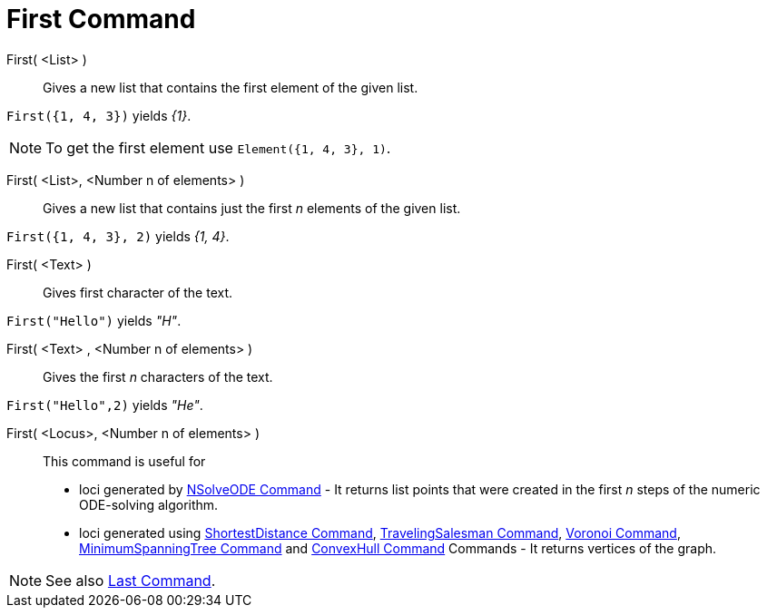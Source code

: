 = First Command
:page-en: commands/First
ifdef::env-github[:imagesdir: /en/modules/ROOT/assets/images]

First( <List> )::
  Gives a new list that contains the first element of the given list.

[EXAMPLE]
====

`++First({1, 4, 3})++` yields _{1}_.

====

[NOTE]
====

To get the first element use `++Element({1, 4, 3}, 1)++`.

====

First( <List>, <Number n of elements> )::

Gives a new list that contains just the first _n_ elements of the given list.

[EXAMPLE]
====

`++First({1, 4, 3}, 2)++` yields _{1, 4}_.

====


First( <Text> )::
  Gives first character of the text.

[EXAMPLE]
====

`++First("Hello")++` yields _"H"_.

====

First( <Text> , <Number n of elements> )::
  Gives the first _n_ characters of the text.

[EXAMPLE]
====

`++First("Hello",2)++` yields _"He"_.

====

First( <Locus>, <Number n of elements> )::
  This command is useful for
  * loci generated by xref:/commands/NSolveODE.adoc[NSolveODE Command] - It returns list points that were created in the
  first _n_ steps of the numeric ODE-solving algorithm.
  * loci generated using xref:/commands/ShortestDistance.adoc[ShortestDistance Command],
  xref:/commands/TravelingSalesman.adoc[TravelingSalesman Command], xref:/commands/Voronoi.adoc[Voronoi Command],
  xref:/commands/MinimumSpanningTree.adoc[MinimumSpanningTree Command] and xref:/commands/ConvexHull.adoc[ConvexHull
  Command] Commands - It returns vertices of the graph.

[NOTE]
====

See also xref:/commands/Last.adoc[Last Command].

====
